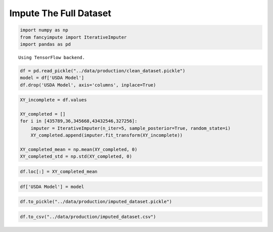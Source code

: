 
Impute The Full Dataset
=======================

.. code:: ipython3

    import numpy as np
    from fancyimpute import IterativeImputer
    import pandas as pd


.. parsed-literal::

    Using TensorFlow backend.


.. code:: ipython3

    df = pd.read_pickle("../data/production/clean_dataset.pickle")
    model = df['USDA Model']
    df.drop('USDA Model', axis='columns', inplace=True)

.. code:: ipython3

    XY_incomplete = df.values
    
    XY_completed = []
    for i in [435789,36,345668,43432546,327256]:
        imputer = IterativeImputer(n_iter=5, sample_posterior=True, random_state=i)
        XY_completed.append(imputer.fit_transform(XY_incomplete))
    
    XY_completed_mean = np.mean(XY_completed, 0)
    XY_completed_std = np.std(XY_completed, 0)

.. code:: ipython3

    df.loc[:] = XY_completed_mean

.. code:: ipython3

    df['USDA Model'] = model

.. code:: ipython3

    df.to_pickle("../data/production/imputed_dataset.pickle")

.. code:: ipython3

    df.to_csv("../data/production/imputed_dataset.csv")
